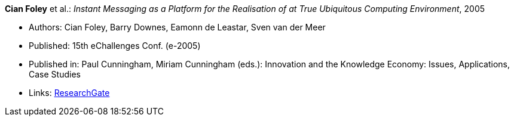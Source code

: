 *Cian Foley* et al.: _Instant Messaging as a Platform for the Realisation of at True Ubiquitous Computing Environment_, 2005

* Authors: Cian Foley, Barry Downes, Eamonn de Leastar, Sven van der Meer
* Published: 15th eChallenges Conf. (e-2005)
* Published in: Paul Cunningham, Miriam Cunningham (eds.): Innovation and the Knowledge Economy: Issues, Applications, Case Studies 
* Links:
    link:https://www.researchgate.net/publication/228556403_Instant_Messaging_as_a_Platform_for_the_Realisation_of_a_true_Ubiquitous_Computing_Environment[ResearchGate]
ifdef::local[]
* Local links:
    link:/library/inproceedings/2000/foley-echallenges-2005.pdf[PDF] ┃
    link:/library/inproceedings/2000/foley-echallenges-2005.doc[DOC] ┃
    link:/library/inproceedings/2000/foley-echallenges-2005.ppt[PPT]
endif::[]

